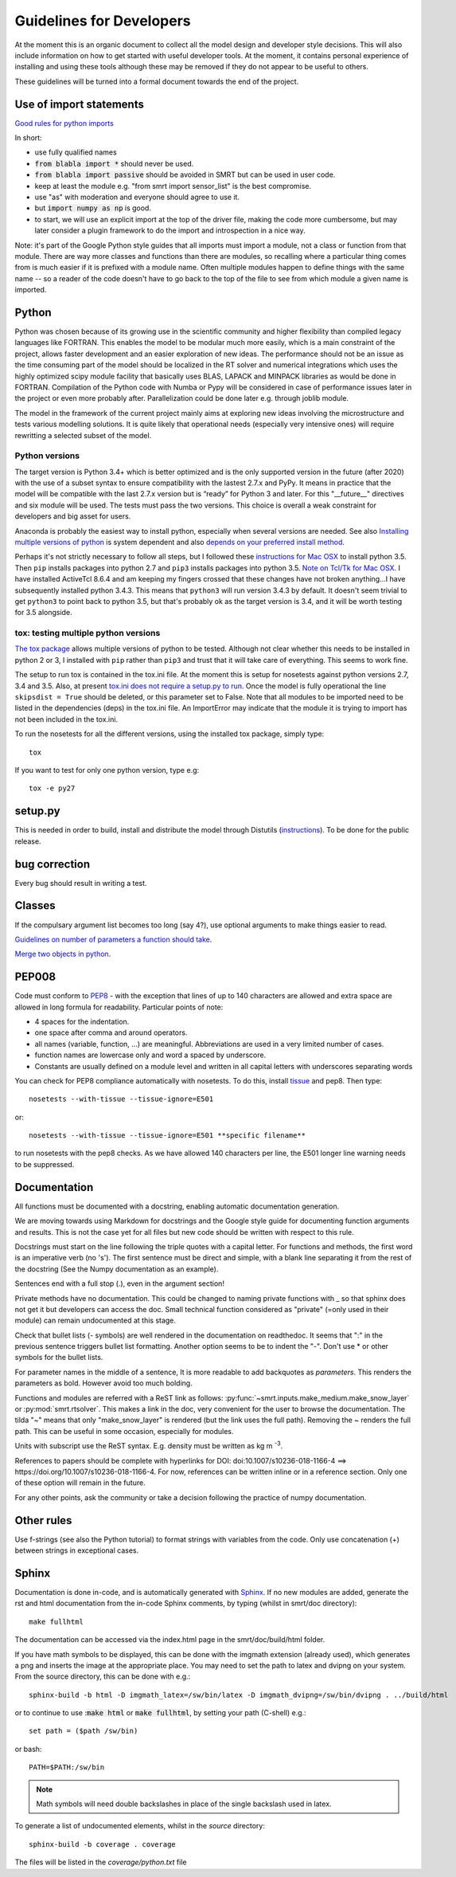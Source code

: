####################################
Guidelines for Developers
####################################

At the moment this is an organic document to collect all the model design and developer style decisions. This will also
include information on how to get started with useful developer tools. At the moment, it contains personal experience of installing and using these tools although these may be removed if they do not appear to be useful to others.

These guidelines will be turned into a formal document towards the end of the project.

Use of import statements
-------------------------

`Good rules for python imports <http://stackoverflow.com/questions/193919/what-are-good-rules-of-thumb-for-python-imports>`_

In short:

* use fully qualified names
* :code:`from blabla import *` should never be used.
* :code:`from blabla import passive` should be avoided in SMRT but can be used in user code.
* keep at least the module e.g. "from smrt import sensor_list" is the best compromise.
* use "as" with moderation and everyone should agree to use it.
* but :code:`import numpy as np` is good.
* to start, we will use an explicit import at the top of the driver file, making the code more cumbersome, but may later consider a plugin framework to do the import and introspection in a nice way.


Note: it's part of the Google Python style guides that
all imports must import a module, not a class or function from that
module. There are way more classes and functions than there are modules,
so recalling where a particular thing comes from is much easier if it is
prefixed with a module name. Often multiple modules happen to define
things with the same name -- so a reader of the code doesn't have to go
back to the top of the file to see from which module a given name is
imported.


Python
----------------------------------------
Python was chosen because of its growing use in the scientific community and higher flexibility than compiled legacy languages like FORTRAN. This enables the model to be modular much more easily, which is a main constraint of the project,  allows faster development and an easier exploration of new ideas. The performance should not be an issue as the time consuming part of the model should be localized in the RT solver and numerical integrations which uses the highly optimized scipy module facility that basically uses BLAS, LAPACK and MINPACK libraries as would be done in FORTRAN. Compilation of the Python code with Numba or Pypy will be considered in case of performance issues later in the project or even more probably after. Parallelization could be done later e.g. through joblib module.

The model in the framework of the current project mainly aims at exploring new ideas involving the microstructure and tests various modelling solutions. It is quite likely that operational needs (especially very intensive ones) will require rewritting a selected subset of the model.

Python versions
^^^^^^^^^^^^^^^^
The target version is Python 3.4+ which is better optimized and is the only supported version in the future (after 2020) with the use of a subset syntax to ensure compatibility with the lastest 2.7.x and PyPy. It means in practice that the model will be compatible with the last 2.7.x version but is “ready” for Python 3 and later. For this  "__future__" directives and six module will be used. The tests must pass the two versions. This choice is overall a weak constraint for developers and big asset for users.

Anaconda is probably the easiest way to install python, especially when several versions are needed. See also `Installing multiple versions of python <http://stackoverflow.com/questions/2547554/official-multiple-python-versions-on-the-same-machine>`_ is system dependent and also `depends on your preferred install method <http://stackoverflow.com/questions/2812520/pip-dealing-with-multiple-python-versions>`_.

Perhaps it's not strictly necessary to follow all steps, but I followed these `instructions for Mac OSX <https://iainhunter.wordpress.com/2012/11/08/howto-install-python3-pip3-tornado-on-mac/>`_ to install python 3.5. Then ``pip`` installs 
packages into python 2.7 and ``pip3`` installs packages into python 3.5. `Note on Tcl/Tk for Mac OSX <https://www.python.org/download/mac/tcltk/>`_. I have installed ActiveTcl 8.6.4 and am keeping my fingers crossed that these changes have not broken anything...I have subsequently installed python 3.4.3. This means that ``python3`` will run version 3.4.3 by default. It doesn't seem trivial to get ``python3`` to point back to python 3.5, but that's probably ok as the target version is 3.4, and it will be worth testing for 3.5 alongside.

tox: testing multiple python versions
^^^^^^^^^^^^^^^^^^^^^^^^^^^^^^^^^^^^^
`The tox package <https://tox.readthedocs.org/en/latest/>`_ allows multiple versions of python to be tested. Although not clear whether this needs to be installed in python 2 or 3, I installed with ``pip`` rather than ``pip3`` and trust that it will take care of everything. This seems to work fine.

The setup to run tox is contained in the tox.ini file. At the moment this is setup for nosetests against python versions 2.7, 3.4 and 3.5. Also, at present `tox.ini does not require a setup.py to run <http://stackoverflow.com/questions/18962403/how-do-i-run-tox-in-a-project-that-has-no-setup-py>`_. Once the model is fully operational the line ``skipsdist = True`` should be deleted, or this parameter set to False. Note that all modules to be imported need to be listed in the dependencies (deps) in the tox.ini file. An ImportError may indicate that the module it is trying to import has not been included in the tox.ini.

To run the nosetests for all the different versions, using the installed tox package, simply type::

    tox

If you want to test for only one python version, type e.g::

    tox -e py27


setup.py
------------------------

This is needed in order to build, install and distribute the model through Distutils (`instructions <https://docs.python.org/2/distutils/setupscript.html>`_). To be done for the public release.


bug correction
-----------------

Every bug should result in writing a test.


Classes
---------

If the compulsary argument list becomes too long (say 4?), use optional arguments to make things easier to read.

`Guidelines on number of parameters a function should take <http://programmers.stackexchange.com/questions/145055/are-there-guidelines-on-how-many-parameters-a-function-should-accept>`_.

`Merge two objects in python <http://byatool.com/lessons/simple-property-merge-for-python-objects/>`_.

PEP008
---------

Code must conform to `PEP8 <https://www.python.org/dev/peps/pep-0008/>`_ - with the exception that lines of up to 140 characters are allowed and extra space are allowed in long formula for readability. Particular points of note:

- 4 spaces for the indentation.
- one space after comma and around operators.
- all names (variable, function, …) are meaningful. Abbreviations are used in a very limited number of cases.
- function names are lowercase only and word a spaced by underscore.
- Constants are usually defined on a module level and written in all capital letters with underscores separating words

You can check for PEP8 compliance automatically with nosetests. To do this, install `tissue <https://code.activestate.com/pypm/tissue/>`_ and pep8. Then type::

    nosetests --with-tissue --tissue-ignore=E501

or::

    nosetests --with-tissue --tissue-ignore=E501 **specific filename**

to run nosetests with the pep8 checks. As we have allowed 140 characters per line, the E501 longer line warning needs to be suppressed.

Documentation
-------------

All functions must be documented with a docstring, enabling automatic documentation generation.

We are moving towards using Markdown for docstrings and the Google style guide for documenting function arguments and results.
This is not the case yet for all files but new code should be written with respect to this rule.

Docstrings must start on the line following the triple quotes with a capital letter. For functions and methods, the first word is an imperative verb (no 's').
The first sentence must be direct and simple, with a blank line separating it from the rest of the docstring (See the Numpy documentation as an example).

Sentences end with a full stop (.), even in the argument section!

Private methods have no documentation. This could be changed to naming private functions with _ so that sphinx does not get it but developers can access the doc. Small technical function considered as "private" (=only used in their module) can remain undocumented at this stage.

Check that bullet lists (- symbols) are well rendered in the documentation on readthedoc. It seems that ":" in the previous sentence triggers bullet list formatting. Another option seems to be to indent the "-". Don't use * or other symbols for the bullet lists.

For parameter names in the middle of a sentence, It is more readable to add backquotes as `parameters`. This renders the parameters as bold. However avoid too much bolding.

Functions and modules are referred with a ReST link as follows: :py:func:`~smrt.inputs.make_medium.make_snow_layer` or :py:mod:`smrt.rtsolver`. This makes a link in the doc, very convenient for the user to browse the documentation. The tilda "~" means that only "make_snow_layer" is rendered (but the link uses the full path). Removing the ~ renders the full path. This can be useful in some occasion, especially for modules.

Units with subscript use the ReST syntax. E.g. density must be written as kg m :sup:`-3`.

References to papers should be complete with hyperlinks for DOI: doi:10.1007/s10236-018-1166-4  ==> https://doi.org/10.1007/s10236-018-1166-4. For now, references can be written inline or in a reference section. Only one of these option will remain in the future.

For any other points, ask the community or take a decision following the practice of numpy documentation.

Other rules
-----------

Use f-strings (see also the Python tutorial) to format strings with variables from the code. Only use concatenation (+) between strings in exceptional cases.

Sphinx
---------
Documentation is done in-code, and is automatically generated with `Sphinx <http://www.sphinx-doc.org/en/stable/>`_. If no new modules are added, generate the rst and html documentation from the in-code Sphinx comments, by typing (whilst in smrt/doc directory)::

    make fullhtml

The documentation can be accessed via the index.html page in the smrt/doc/build/html folder.

If you have math symbols to be displayed, this can be done with the imgmath extension (already used), which generates a png and inserts the image at the appropriate place. You may need to set the path to latex and dvipng on your system. From the source directory, this can be done with e.g.::

    sphinx-build -b html -D imgmath_latex=/sw/bin/latex -D imgmath_dvipng=/sw/bin/dvipng . ../build/html

or to continue to use ::code:`make html` or :code:`make fullhtml`, by setting your path (C-shell) e.g.::

    set path = ($path /sw/bin)

or bash::

    PATH=$PATH:/sw/bin

.. note::

    Math symbols will need double backslashes in place of the single backslash used in latex.

To generate a list of undocumented elements, whilst in the *source* directory::

    sphinx-build -b coverage . coverage

The files will be listed in the *coverage/python.txt* file
